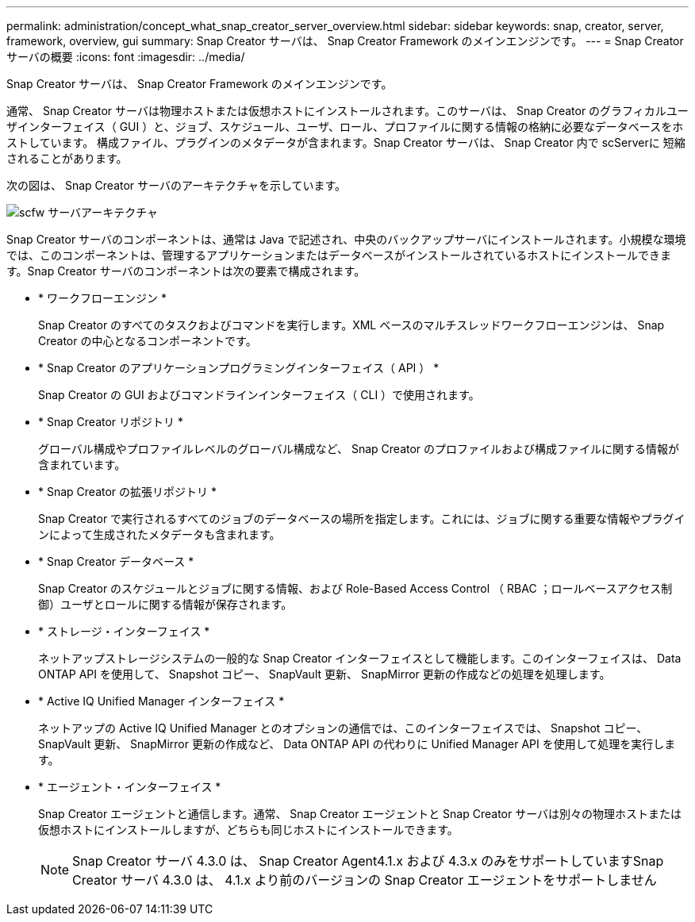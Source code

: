 ---
permalink: administration/concept_what_snap_creator_server_overview.html 
sidebar: sidebar 
keywords: snap, creator, server, framework, overview, gui 
summary: Snap Creator サーバは、 Snap Creator Framework のメインエンジンです。 
---
= Snap Creator サーバの概要
:icons: font
:imagesdir: ../media/


[role="lead"]
Snap Creator サーバは、 Snap Creator Framework のメインエンジンです。

通常、 Snap Creator サーバは物理ホストまたは仮想ホストにインストールされます。このサーバは、 Snap Creator のグラフィカルユーザインターフェイス（ GUI ）と、ジョブ、スケジュール、ユーザ、ロール、プロファイルに関する情報の格納に必要なデータベースをホストしています。 構成ファイル、プラグインのメタデータが含まれます。Snap Creator サーバは、 Snap Creator 内で scServerに 短縮されることがあります。

次の図は、 Snap Creator サーバのアーキテクチャを示しています。

image::../media/scfw_server_architecture.gif[scfw サーバアーキテクチャ]

Snap Creator サーバのコンポーネントは、通常は Java で記述され、中央のバックアップサーバにインストールされます。小規模な環境では、このコンポーネントは、管理するアプリケーションまたはデータベースがインストールされているホストにインストールできます。Snap Creator サーバのコンポーネントは次の要素で構成されます。

* * ワークフローエンジン *
+
Snap Creator のすべてのタスクおよびコマンドを実行します。XML ベースのマルチスレッドワークフローエンジンは、 Snap Creator の中心となるコンポーネントです。

* * Snap Creator のアプリケーションプログラミングインターフェイス（ API ） *
+
Snap Creator の GUI およびコマンドラインインターフェイス（ CLI ）で使用されます。

* * Snap Creator リポジトリ *
+
グローバル構成やプロファイルレベルのグローバル構成など、 Snap Creator のプロファイルおよび構成ファイルに関する情報が含まれています。

* * Snap Creator の拡張リポジトリ *
+
Snap Creator で実行されるすべてのジョブのデータベースの場所を指定します。これには、ジョブに関する重要な情報やプラグインによって生成されたメタデータも含まれます。

* * Snap Creator データベース *
+
Snap Creator のスケジュールとジョブに関する情報、および Role-Based Access Control （ RBAC ；ロールベースアクセス制御）ユーザとロールに関する情報が保存されます。

* * ストレージ・インターフェイス *
+
ネットアップストレージシステムの一般的な Snap Creator インターフェイスとして機能します。このインターフェイスは、 Data ONTAP API を使用して、 Snapshot コピー、 SnapVault 更新、 SnapMirror 更新の作成などの処理を処理します。

* * Active IQ Unified Manager インターフェイス *
+
ネットアップの Active IQ Unified Manager とのオプションの通信では、このインターフェイスでは、 Snapshot コピー、 SnapVault 更新、 SnapMirror 更新の作成など、 Data ONTAP API の代わりに Unified Manager API を使用して処理を実行します。

* * エージェント・インターフェイス *
+
Snap Creator エージェントと通信します。通常、 Snap Creator エージェントと Snap Creator サーバは別々の物理ホストまたは仮想ホストにインストールしますが、どちらも同じホストにインストールできます。

+

NOTE: Snap Creator サーバ 4.3.0 は、 Snap Creator Agent4.1.x および 4.3.x のみをサポートしていますSnap Creator サーバ 4.3.0 は、 4.1.x より前のバージョンの Snap Creator エージェントをサポートしません


